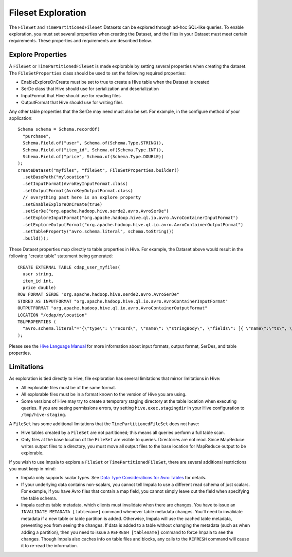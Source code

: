 .. meta::
    :author: Cask Data, Inc.
    :copyright: Copyright © 2015 Cask Data, Inc.

.. _fileset-exploration:

============================================
Fileset Exploration
============================================

The ``FileSet`` and ``TimePartitionedFileSet`` Datasets can be explored through ad-hoc SQL-like queries.
To enable exploration, you must set several properties when creating the Dataset, and the files in 
your Dataset must meet certain requirements. These properties and requirements are described below. 

Explore Properties
------------------
A ``FileSet`` or ``TimePartitionedFileSet`` is made explorable by setting several properties when
creating the dataset. The ``FileSetProperties`` class should be used to set the following required properties:

- EnableExploreOnCreate must be set to true to create a Hive table when the Dataset is created
- SerDe class that Hive should use for serialization and deserialization
- InputFormat that Hive should use for reading files
- OutputFormat that Hive should use for writing files 

Any other table properties that the SerDe may need must also be set. 
For example, in the configure method of your application::

    Schema schema = Schema.recordOf(
      "purchase",
      Schema.Field.of("user", Schema.of(Schema.Type.STRING)),
      Schema.Field.of("item_id", Schema.of(Schema.Type.INT)),
      Schema.Field.of("price", Schema.of(Schema.Type.DOUBLE))
    );
    createDataset("myfiles", "fileSet", FileSetProperties.builder()
      .setBasePath("mylocation")
      .setInputFormat(AvroKeyInputFormat.class)
      .setOutputFormat(AvroKeyOutputFormat.class)
      // everything past here is an explore property
      .setEnableExploreOnCreate(true)
      .setSerDe("org.apache.hadoop.hive.serde2.avro.AvroSerDe")
      .setExploreInputFormat("org.apache.hadoop.hive.ql.io.avro.AvroContainerInputFormat")
      .setExploreOutputFormat("org.apache.hadoop.hive.ql.io.avro.AvroContainerOutputFormat")
      .setTableProperty("avro.schema.literal", schema.toString())
      .build());

These Dataset properties map directly to table properties in Hive. 
For example, the Dataset above would result in the following "create table" statement being generated::

  CREATE EXTERNAL TABLE cdap_user_myfiles(
    user string,
    item_id int,
    price double)
  ROW FORMAT SERDE "org.apache.hadoop.hive.serde2.avro.AvroSerDe"
  STORED AS INPUTFORMAT "org.apache.hadoop.hive.ql.io.avro.AvroContainerInputFormat"
  OUTPUTFORMAT "org.apache.hadoop.hive.ql.io.avro.AvroContainerOutputFormat"
  LOCATION "/cdap/mylocation"
  TBLPROPERTIES (
    "avro.schema.literal"="{\"type\": \"record\", \"name\": \"stringBody\", \"fields\": [{ \"name\":\"ts\", \"type\":\"long\" }, { \"name\":\"body\", \"type\":\"string\" } ] }"
  );

Please see the `Hive Language Manual
<https://cwiki.apache.org/confluence/display/Hive/LanguageManual+DDL#LanguageManualDDL-Create/Drop/TruncateTable>`__
for more information about input formats, output format, SerDes, and table properties.

Limitations
-----------
As exploration is tied directly to Hive, file exploration has several limitations that mirror limitations in Hive:

- All explorable files must be of the same format.
- All explorable files must be in a format known to the version of Hive you are using.
- Some versions of Hive may try to create a temporary staging directory at the table location when executing queries.
  If you are seeing permissions errors, try setting ``hive.exec.stagingdir`` in your Hive configuration to ``/tmp/hive-staging``.

A ``FileSet`` has some additional limitations that the ``TimePartitionedFileSet`` does not have:

- Hive tables created by a ``FileSet`` are not partitioned; this means all queries perform a full table scan.
- Only files at the base location of the ``FileSet`` are visible to queries. Directories are not read.
  Since MapReduce writes output files to a directory, you must move all output files to the base location for
  MapReduce output to be explorable.

If you wish to use Impala to explore a ``FileSet`` or ``TimePartitionedFileSet``, there are several
additional restrictions you must keep in mind:

- Impala only supports scalar types. See `Data Type Considerations for Avro Tables <http://www.cloudera.com/content/cloudera/en/documentation/cloudera-impala/latest/topics/impala_avro.html#avro_data_types_unique_1>`__ for details.
- If your underlying data contains non-scalars, you cannot tell Impala to use a different read schema of just scalars.
  For example, if you have Avro files that contain a map field, you cannot simply leave out the field when specifying the table schema.
- Impala caches table metadata, which clients must invalidate when there are changes. 
  You have to issue an ``INVALIDATE METADATA [tablename]`` command whenever table metadata changes.
  You'll need to invalidate metadata if a new table or table partition is added. Otherwise, Impala will use the
  cached table metadata, preventing you from seeing the changes. If data is added to a table without changing the
  metadata (such as when adding a partition), then you need to issue a ``REFRESH [tablename]`` command to force
  Impala to see the changes. Though Impala also caches info on table files and blocks, any calls to the
  ``REFRESH`` command will cause it to re-read the information.


